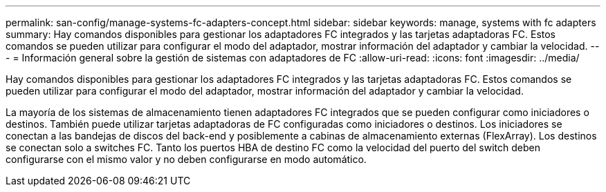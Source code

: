 ---
permalink: san-config/manage-systems-fc-adapters-concept.html 
sidebar: sidebar 
keywords: manage, systems with fc adapters 
summary: Hay comandos disponibles para gestionar los adaptadores FC integrados y las tarjetas adaptadoras FC. Estos comandos se pueden utilizar para configurar el modo del adaptador, mostrar información del adaptador y cambiar la velocidad. 
---
= Información general sobre la gestión de sistemas con adaptadores de FC
:allow-uri-read: 
:icons: font
:imagesdir: ../media/


[role="lead"]
Hay comandos disponibles para gestionar los adaptadores FC integrados y las tarjetas adaptadoras FC. Estos comandos se pueden utilizar para configurar el modo del adaptador, mostrar información del adaptador y cambiar la velocidad.

La mayoría de los sistemas de almacenamiento tienen adaptadores FC integrados que se pueden configurar como iniciadores o destinos. También puede utilizar tarjetas adaptadoras de FC configuradas como iniciadores o destinos. Los iniciadores se conectan a las bandejas de discos del back-end y posiblemente a cabinas de almacenamiento externas (FlexArray). Los destinos se conectan solo a switches FC.  Tanto los puertos HBA de destino FC como la velocidad del puerto del switch deben configurarse con el mismo valor y no deben configurarse en modo automático.
